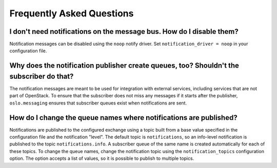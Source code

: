 ============================
 Frequently Asked Questions
============================

I don't need notifications on the message bus. How do I disable them?
=====================================================================

Notification messages can be disabled using the ``noop`` notify
driver. Set ``notification_driver = noop`` in your configuration file.

Why does the notification publisher create queues, too? Shouldn't the subscriber do that?
=========================================================================================

The notification messages are meant to be used for integration with
external services, including services that are not part of
OpenStack. To ensure that the subscriber does not miss any messages if
it starts after the publisher, ``oslo.messaging`` ensures that
subscriber queues exist when notifications are sent.

How do I change the queue names where notifications are published?
==================================================================

Notifications are published to the configured exchange using a topic
built from a base value specified in the configuration file and the
notification "level". The default topic is ``notifications``, so an
info-level notification is published to the topic
``notifications.info``. A subscriber queue of the same name is created
automatically for each of these topics. To change the queue names,
change the notification topic using the ``notification_topics``
configuration option. The option accepts a list of values, so it is
possible to publish to multiple topics.
